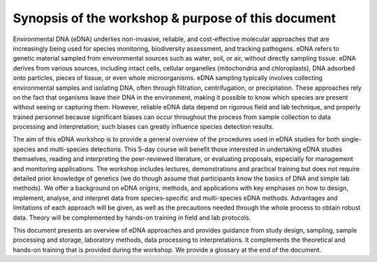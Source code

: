 ===================================================
Synopsis of the workshop & purpose of this document
===================================================

Environmental DNA (eDNA) underlies non-invasive, reliable, and cost-effective
molecular approaches that are increasingly being used for species monitoring, biodiversity
assessment, and tracking pathogens. eDNA refers to genetic material sampled from
environmental sources such as water, soil, or air, without directly sampling tissue. eDNA
derives from various sources, including intact cells, cellular organelles (mitochondria and
chloroplasts), DNA adsorbed onto particles, pieces of tissue, or even whole microorganisms.
eDNA sampling typically involves collecting environmental samples and isolating DNA, often
through filtration, centrifugation, or precipitation. These approaches rely on the fact that
organisms leave their DNA in the environment, making it possible to know which species are
present without seeing or capturing them. However, reliable eDNA data depend on rigorous
field and lab technique, and properly trained personnel because significant biases can occur
throughout the process from sample collection to data processing and interpretation; such
biases can greatly influence species detection results.

The aim of this eDNA workshop is to provide a general overview of the procedures
used in eDNA studies for both single-species and multi-species detections. This 5-day course
will benefit those interested in undertaking eDNA studies themselves, reading and
interpreting the peer-reviewed literature, or evaluating proposals, especially for management
and monitoring applications. The workshop includes lectures, demonstrations and practical
training but does not require detailed prior knowledge of genetics (we do though assume that
participants know the basics of DNA and simple lab methods). We offer a background on eDNA
origins, methods, and applications with key emphases on how to design, implement, analyse,
and interpret data from species-specific and multi-species eDNA methods. Advantages and
limitations of each approach will be given, as well as the precautions needed through the
whole process to obtain robust data. Theory will be complemented by hands-on training in
field and lab protocols.

This document presents an overview of eDNA approaches and provides guidance from
study design, sampling, sample processing and storage, laboratory methods, data processing
to interpretations. It complements the theoretical and hands-on training that is provided
during the workshop. We provide a glossary at the end of the document.




